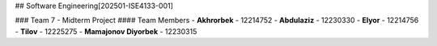 ## Software Engineering[202501-ISE4133-001]

### Team 7 - Midterm Project
#### Team Members
- **Akhrorbek** - 12214752
- **Abdulaziz** - 12230330
- **Elyor** - 12214756
- **Tilov** - 12225275
- **Mamajonov Diyorbek** - 12230315